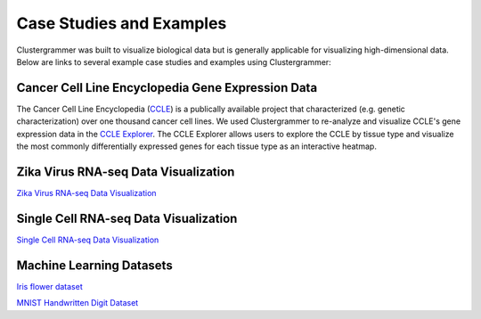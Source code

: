 .. _case_studies:

Case Studies and Examples
-------------------------
Clustergrammer was built to visualize biological data but is generally applicable for visualizing high-dimensional data. Below are links to several example case studies and examples using Clustergrammer:

Cancer Cell Line Encyclopedia Gene Expression Data
==================================================
The Cancer Cell Line Encyclopedia (`CCLE`_) is a publically available project that characterized (e.g. genetic characterization) over one thousand cancer cell lines. We used Clustergrammer to re-analyze and visualize CCLE's gene expression data in the `CCLE Explorer`_. The CCLE Explorer allows users to explore the CCLE by tissue type and visualize the most commonly differentially expressed genes for each tissue type as an interactive heatmap.

Zika Virus RNA-seq Data Visualization
=====================================
`Zika Virus RNA-seq Data Visualization`_

Single Cell RNA-seq Data Visualization
======================================
`Single Cell RNA-seq Data Visualization`_

Machine Learning Datasets
=========================

`Iris flower dataset`_

`MNIST Handwritten Digit Dataset`_

.. _`CCLE Explorer`: http://amp.pharm.mssm.edu/clustergrammer/CCLE/
.. _`Zika Virus RNA-seq Data Visualization`: http://nbviewer.jupyter.org/github/maayanlab/Zika-RNAseq-Pipeline/blob/master/Zika.ipynb
.. _`Iris flower dataset`: http://nbviewer.jupyter.org/github/MaayanLab/iris_clustergrammer_visualization/blob/master/Iris%20Dataset.ipynb
.. _`MNIST Handwritten Digit Dataset`: https://maayanlab.github.io/MNIST_heatmaps/
.. _`Single Cell RNA-seq Data Visualization`: http://nbviewer.jupyter.org/github/MaayanLab/single_cell_RNAseq_Visualization/blob/master/Single%20Cell%20RNAseq%20Visualization%20Example.ipynb
.. _`CCLE`: https://portals.broadinstitute.org/ccle/home